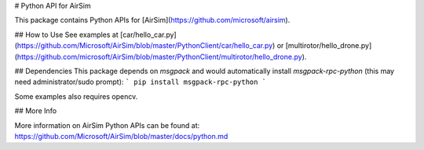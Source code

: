 # Python API for AirSim

This package contains Python APIs for [AirSim](https://github.com/microsoft/airsim).

## How to Use
See examples at [car/hello_car.py](https://github.com/Microsoft/AirSim/blob/master/PythonClient/car/hello_car.py) or [multirotor/hello_drone.py](https://github.com/microsoft/AirSim/blob/master/PythonClient/multirotor/hello_drone.py).

## Dependencies
This package depends on `msgpack` and would automatically install `msgpack-rpc-python` (this may need administrator/sudo prompt):
```
pip install msgpack-rpc-python
```

Some examples also requires opencv.

## More Info

More information on AirSim Python APIs can be found at:
https://github.com/Microsoft/AirSim/blob/master/docs/python.md



